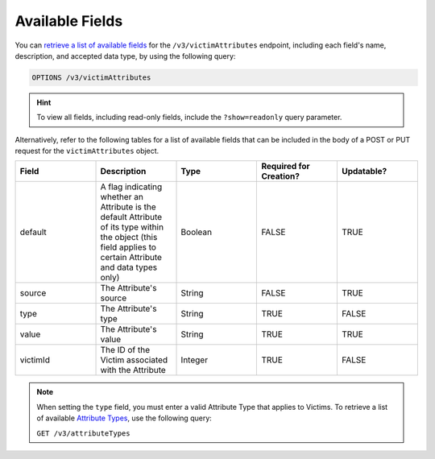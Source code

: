 Available Fields
----------------

You can `retrieve a list of available fields <https://docs.threatconnect.com/en/latest/rest_api/v3/retrieve_fields.html>`_ for the ``/v3/victimAttributes`` endpoint, including each field's name, description, and accepted data type, by using the following query:

.. code::

    OPTIONS /v3/victimAttributes

.. hint::
    To view all fields, including read-only fields, include the ``?show=readonly`` query parameter.

Alternatively, refer to the following tables for a list of available fields that can be included in the body of a POST or PUT request for the ``victimAttributes`` object.

.. list-table::
   :widths: 20 20 20 20 20
   :header-rows: 1

   * - Field
     - Description
     - Type
     - Required for Creation?
     - Updatable?
   * - default
     - A flag indicating whether an Attribute is the default Attribute of its type within the object (this field applies to certain Attribute and data types only)
     - Boolean
     - FALSE
     - TRUE
   * - source
     - The Attribute's source
     - String
     - FALSE
     - TRUE
   * - type
     - The Attribute's type
     - String
     - TRUE
     - FALSE
   * - value
     - The Attribute's value
     - String
     - TRUE
     - TRUE
   * - victimId
     - The ID of the Victim associated with the Attribute
     - Integer
     - TRUE
     - FALSE

.. note::
    When setting the ``type`` field, you must enter a valid Attribute Type that applies to Victims. To retrieve a list of available `Attribute Types <https://docs.threatconnect.com/en/latest/rest_api/v3/attribute_types/attribute_types.html>`_, use the following query:
    
    ``GET /v3/attributeTypes``